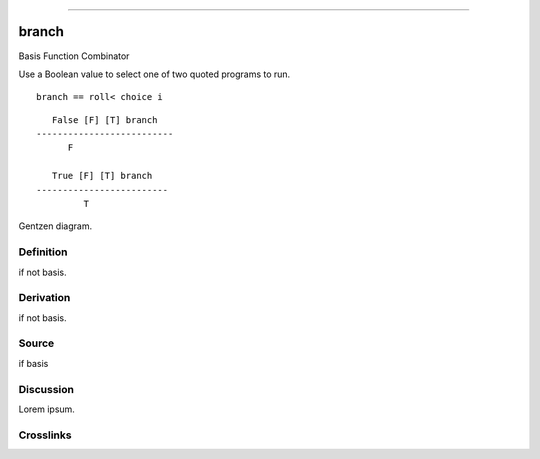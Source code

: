 --------------

branch
^^^^^^^^

Basis Function Combinator


Use a Boolean value to select one of two quoted programs to run.

::

    branch == roll< choice i

::

       False [F] [T] branch
    --------------------------
          F

       True [F] [T] branch
    -------------------------
             T



Gentzen diagram.


Definition
~~~~~~~~~~

if not basis.


Derivation
~~~~~~~~~~

if not basis.


Source
~~~~~~~~~~

if basis


Discussion
~~~~~~~~~~

Lorem ipsum.


Crosslinks
~~~~~~~~~~

